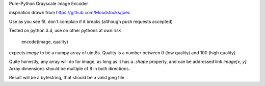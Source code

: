 Pure-Python Grayscale Image Encoder

inspiration drawn from  https://github.com/Moodstocks/jpec

Use as you see fit, don't complain if it breaks (although push requests accepted)

Tested on python 3.4, use on other pythons at own risk

    encode(image, quality)

expects `image` to be a numpy array of uint8s. Quality is a number between
0 (low quality) and 100 (high quality).

Quite honestly, any array will do for image, as long as it has a `.shape` property,
and can be addressed link `image[x, y]`. Array dimensions should be multiple
of 8 in both directions.

Result will be a bytestring, that should be a valid jpeg file
